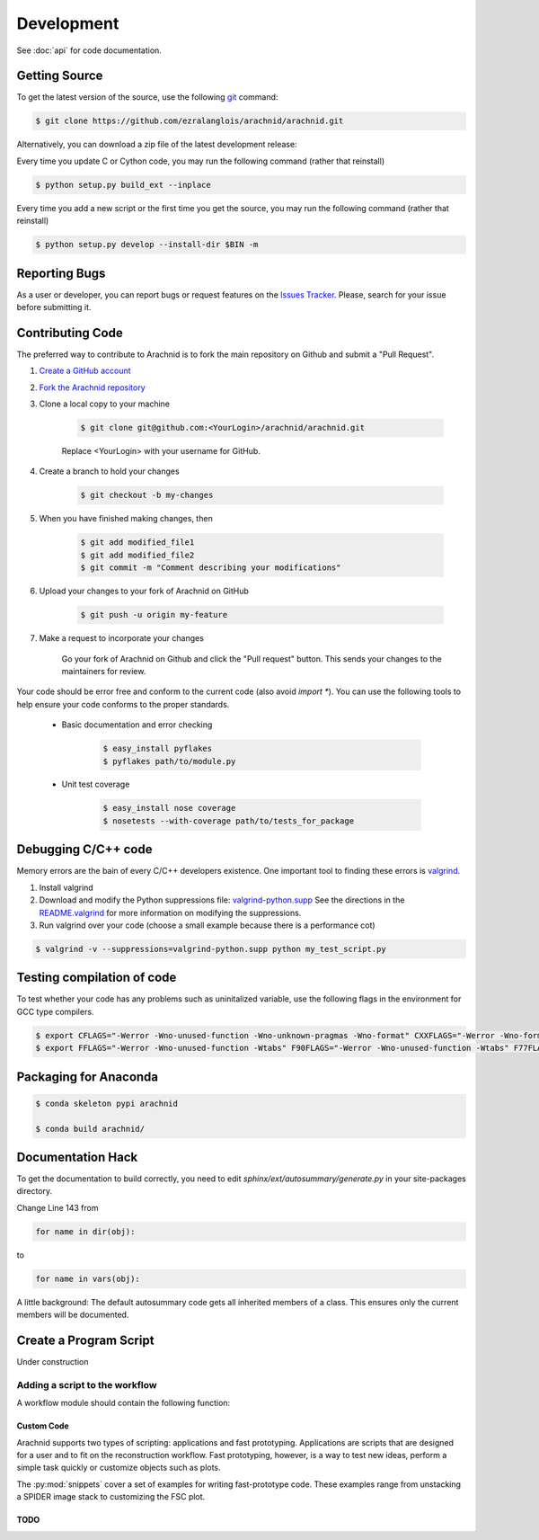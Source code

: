 
===========
Development
===========

See :doc:`api` for code documentation.

Getting Source
==============

To get the latest version of the source, use the following `git <http://git-scm.com/documentation>`_ command:

.. sourcecode:: sh
	
	$ git clone https://github.com/ezralanglois/arachnid/arachnid.git

Alternatively, you can download a zip file of the latest development release:

.. raw:: html

	<a class="btn btn-primary" href="https://github.com/ezralanglois/arachnid/archive/master.zip" role="button">Download</a>


Every time you update C or Cython code, you may run the following command (rather that reinstall)

.. sourcecode:: sh
	
	$ python setup.py build_ext --inplace
	
Every time you add a new script or the first time you get the source, you may run the following command (rather that reinstall)

.. sourcecode:: sh

	$ python setup.py develop --install-dir $BIN -m

.. _contribute:

Reporting Bugs
==============

As a user or developer, you can report bugs or request features on the `Issues Tracker <https://github.com/ezralanglois/arachnid/issues>`_. Please,
search for your issue before submitting it.

Contributing Code
=================

The preferred way to contribute to Arachnid is to fork the main repository on Github and submit a "Pull Request".

#. `Create a GitHub account <https://github.com/signup/free>`_
#. `Fork the Arachnid repository <https://github.com/ezralanglois/arachnid/fork>`_
#. Clone a local copy to your machine
	
	.. sourcecode:: sh
		
		$ git clone git@github.com:<YourLogin>/arachnid/arachnid.git
	
	Replace <YourLogin> with your username for GitHub.

#. Create a branch to hold your changes

	.. sourcecode:: sh
		
		$ git checkout -b my-changes

#. When you have finished making changes, then

	.. sourcecode:: sh
		
		$ git add modified_file1 
		$ git add modified_file2
		$ git commit -m "Comment describing your modifications"

#. Upload your changes to your fork of Arachnid on GitHub

	.. sourcecode:: sh
	
		$ git push -u origin my-feature

#. Make a request to incorporate your changes 
	
	Go your fork of Arachnid on Github and click the "Pull request" button. This
	sends your changes to the maintainers for review.

Your code should be error free and conform to the current code (also avoid `import *`). You can use the 
following tools to help ensure your code conforms to the
proper standards.

 - Basic documentation and error checking

	.. sourcecode:: sh
	
		$ easy_install pyflakes
		$ pyflakes path/to/module.py

 - Unit test coverage

	.. sourcecode:: sh
	
		$ easy_install nose coverage
		$ nosetests --with-coverage path/to/tests_for_package

Debugging C/C++ code
====================

Memory errors are the bain of every C/C++ developers existence. One important tool to finding these 
errors is `valgrind <http://valgrind.org/>`_.

#. Install valgrind

#. Download and modify the Python suppressions file: `valgrind-python.supp <http://svn.python.org/projects/python/trunk/Misc/valgrind-python.supp>`_
   See the directions in the `README.valgrind <http://svn.python.org/projects/python/trunk/Misc/README.valgrind>`_ for more information on modifying
   the suppressions.

#. Run valgrind over your code (choose a small example because there is a performance cot)

.. sourcecode:: sh

	$ valgrind -v --suppressions=valgrind-python.supp python my_test_script.py
	

Testing compilation of code
===========================

To test whether your code has any problems such as uninitalized variable, use the following flags in the environment for GCC type compilers.

.. sourcecode:: sh

	$ export CFLAGS="-Werror -Wno-unused-function -Wno-unknown-pragmas -Wno-format" CXXFLAGS="-Werror -Wno-format -Wno-unknown-pragmas -Wno-unused-function"
	$ export FFLAGS="-Werror -Wno-unused-function -Wtabs" F90FLAGS="-Werror -Wno-unused-function -Wtabs" F77FLAGS="-Werror -Wno-unused-function -Wtabs"

Packaging for Anaconda
======================

.. sourcecode:: sh
	
	$ conda skeleton pypi arachnid
	
	$ conda build arachnid/

Documentation Hack
==================

To get the documentation to build correctly, you need to edit `sphinx/ext/autosummary/generate.py` in your site-packages
directory.

Change Line 143 from

.. sourcecode:: py

	for name in dir(obj):

to

.. sourcecode:: py

	for name in vars(obj):

A little background: The default autosummary code gets all inherited members of a class. This ensures only the current
members will be documented.


Create a Program Script
=======================

.. example batch program
.. example file processor program

Under construction

.. _add-to-workflow:

Adding a script to the workflow
-------------------------------

A workflow module should contain the following function:

.. py:function:: supports(files, **extra)

   Test if this module is required in the project workflow

   :param files: List of filenames to test
   :param extra: Unused keyword arguments
   :returns: True if this module should be added to the workflow


------------
Custom Code
------------

Arachnid supports two types of scripting: applications and fast prototyping. Applications are scripts
that are designed for a user and to fit on the reconstruction workflow. Fast prototyping, however, is
a way to test new ideas, perform a simple task quickly or customize objects such as plots.

The :py:mod:`snippets` cover a set of examples for writing fast-prototype code. These
examples range from unstacking a SPIDER image stack to customizing the FSC plot.

------
TODO
------

.. todolist::



